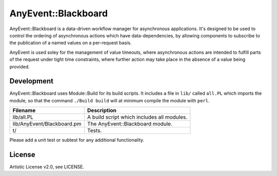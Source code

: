 ===============================================================================
AnyEvent::Blackboard
===============================================================================

AnyEvent::Blackboard is a data-driven workflow manager for asynchronous
applications.  It's designed to be used to control the ordering of asynchronous
actions which have data-dependencies, by allowing components to subscribe to
the publication of a named values on a per-request basis.

AnyEvent is used soley for the management of value timeouts, where asynchronous
actions are intended to fulfill parts of the request under tight time
constraints, where further action may take place in the absence of a value
being provided.

Development
-------------------------------------------------------------------------------
AnyEvent::Blackboard uses Module::Build for its build scripts.  It includes a
file in ``lib/`` called ``all.PL`` which imports the module, so that the
command ``./Build build`` will at minimum compile the module with ``perl``.

=========================== ===================================================
Filename                    Description 
=========================== ===================================================
lib/all.PL                  A build script which includes all modules.
lib/AnyEvent/Blackboard.pm  The AnyEvent::Blackboard module.
t/                          Tests.
=========================== ===================================================

Please add a unit test or subtest for any additional functionality.

License
-------------------------------------------------------------------------------
Artistic License v2.0, see LICENSE.
